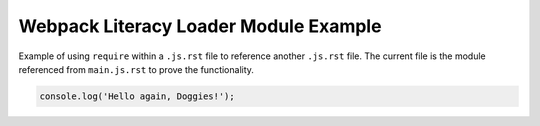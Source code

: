 Webpack Literacy Loader Module Example
======================================
Example of using ``require`` within a ``.js.rst`` file to reference another
``.js.rst`` file. The current file is the module referenced from ``main.js.rst``
to prove the functionality.

.. code-block:: javascript

    console.log('Hello again, Doggies!');
